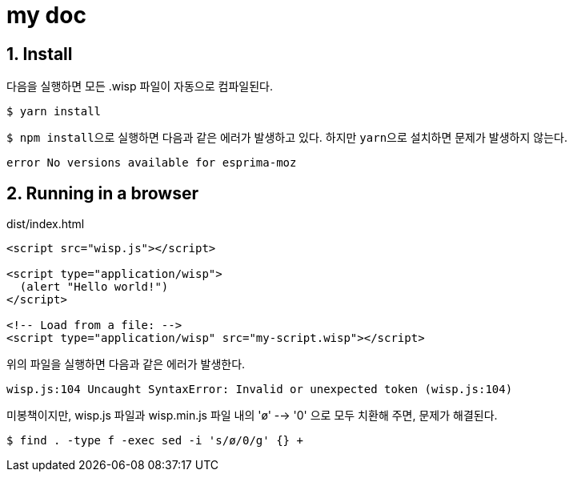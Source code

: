 = my doc
:sectnums:

== Install

다음을 실행하면 모든 .wisp 파일이 자동으로 컴파일된다.
 
[listing]
----
$ yarn install
----

``$ npm install``으로 실행하면 다음과 같은 에러가 발생하고 있다. 하지만 ``yarn``으로
설치하면 문제가 발생하지 않는다.

[listing]
----
error No versions available for esprima-moz
----


== Running in a browser

[listing]
.dist/index.html
----
<script src="wisp.js"></script>

<script type="application/wisp">
  (alert "Hello world!")
</script>

<!-- Load from a file: -->
<script type="application/wisp" src="my-script.wisp"></script>
----

위의 파일을 실행하면 다음과 같은 에러가 발생한다.

[listing]
----
wisp.js:104 Uncaught SyntaxError: Invalid or unexpected token (wisp.js:104)
----

미봉책이지만, wisp.js 파일과 wisp.min.js 파일 내의 'ø' --> '0' 으로 모두 치환해 주면,
문제가 해결된다.

[listing]
----
$ find . -type f -exec sed -i 's/ø/0/g' {} +
----




